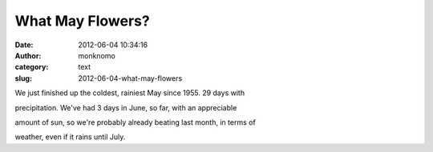 What May Flowers?
#################
:date: 2012-06-04 10:34:16
:author: monknomo
:category: text
:slug: 2012-06-04-what-may-flowers

We just finished up the coldest, rainiest May since 1955. 29 days with

precipitation. We've had 3 days in June, so far, with an appreciable

amount of sun, so we're probably already beating last month, in terms of

weather, even if it rains until July.
